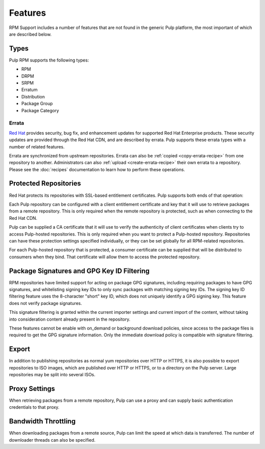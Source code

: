 Features
========

RPM Support includes a number of features that are not found in the generic
Pulp platform, the most important of which are described below.

Types
-----

Pulp RPM supports the following types:

* RPM
* DRPM
* SRPM
* Erratum
* Distribution
* Package Group
* Package Category

Errata
^^^^^^

.. push count? what is that?

`Red Hat <http://www.redhat.com>`_ provides security, bug fix, and enhancement
updates for supported Red Hat Enterprise products. These security updates are
provided through the Red Hat CDN, and are described by errata. Pulp supports
these errata types with a number of related features.

Errata are synchronized from upstream repositories. Errata can also be
:ref:`copied <copy-errata-recipe>` from one repository to another.
Administrators can also :ref:`upload <create-errata-recipe>` their own errata to
a repository. Please see the :doc:`recipes` documentation to learn how to
perform these operations.

Protected Repositories
----------------------

Red Hat protects its repositories with SSL-based
entitlement certificates. Pulp supports both ends of that operation:

Each Pulp repository can be configured with a client entitlement certificate and
key that it will use to retrieve packages from a remote repository. This is only
required when the remote repository is protected, such as when connecting to the
Red Hat CDN.

Pulp can be supplied a CA certificate that it will use to verify the authenticity
of client certificates when clients try to access Pulp-hosted repositories. This
is only required when you want to protect a Pulp-hosted repository. Repositories
can have these protection settings specified individually, or they can be set
globally for all RPM-related repositories.

For each Pulp-hosted repository that is protected, a consumer certificate can be
supplied that will be distributed to consumers when they bind. That certificate
will allow them to access the protected repository.

Package Signatures and GPG Key ID Filtering
-------------------------------------------

RPM repositories have limited support for acting on package GPG signatures,
including requiring packages to have GPG signatures, and whitelisting signing
key IDs to only sync packages with matching signing key IDs. The signing key
ID filtering feature uses the 8-character "short" key ID, which does not uniquely
identify a GPG signing key. This feature does not verify package signatures.

This signature filtering is granted within the current importer settings and current
import of the content, without taking into consideration content already present in
the repository.

These features cannot be enable with on_demand or background download policies, since
access to the package files is required to get the GPG signature information.
Only the immediate download policy is compatible with signature filtering.

Export
------

In addition to publishing repositories as normal yum repositories over HTTP or
HTTPS, it is also possible to export repositories to ISO images, which are published
over HTTP or HTTPS, or to a directory on the Pulp server. Large repositories may be
split into several ISOs.

Proxy Settings
--------------

When retrieving packages from a remote repository, Pulp can use a proxy and can
supply basic authentication credentials to that proxy.

Bandwidth Throttling
--------------------

When downloading packages from a remote source, Pulp can limit the speed at which
data is transferred. The number of downloader threads can also be specified.

